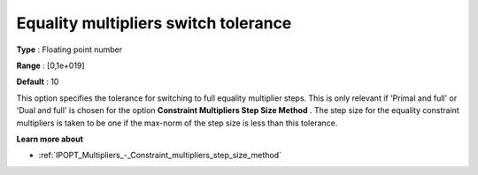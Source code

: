

.. _IPOPT_Multipliers_-_Equality_multipliers_switch_tolerance:


Equality multipliers switch tolerance
=====================================



**Type** :	Floating point number	

**Range** :	[0,1e+019]	

**Default** :	10	



This option specifies the tolerance for switching to full equality multiplier steps. This is only relevant if 'Primal and full' or 'Dual and full' is chosen for the option **Constraint Multipliers Step Size Method** . The step size for the equality constraint multipliers is taken to be one if the max-norm of the step size is less than this tolerance.



**Learn more about** 

*	:ref:`IPOPT_Multipliers_-_Constraint_multipliers_step_size_method` 
